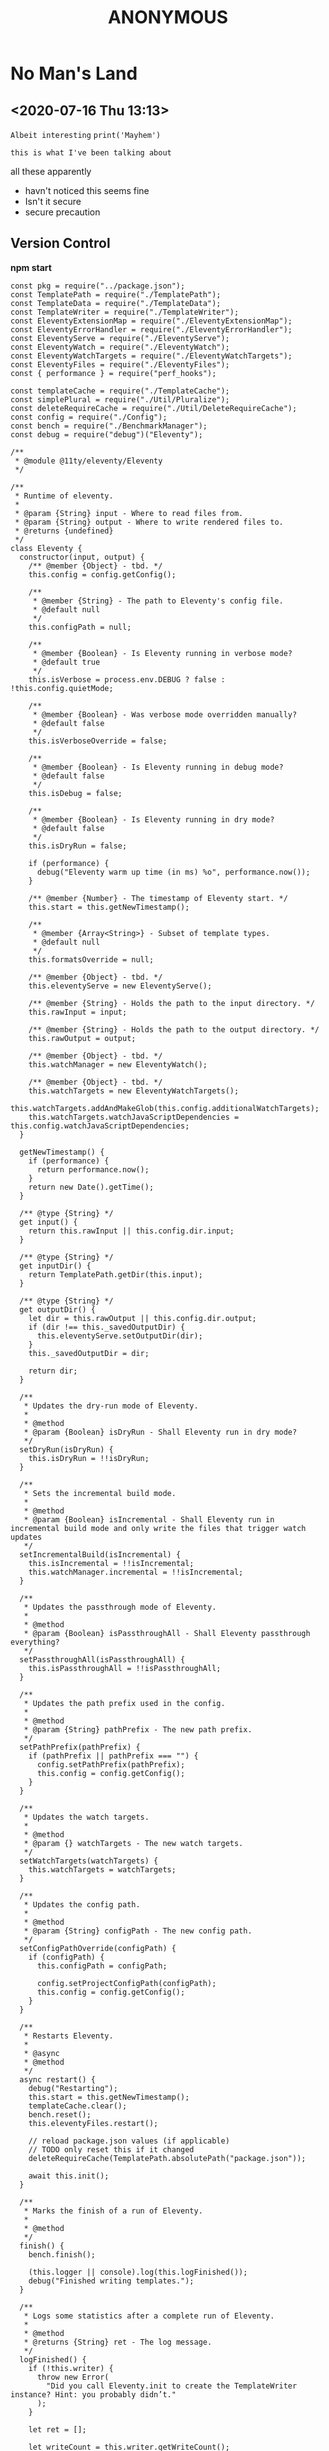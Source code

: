 
#+TITLE: ANONYMOUS

* No Man's Land
** <2020-07-16 Thu 13:13>
=Albeit interesting=  
~print('Mayhem')~
 : this is what I've been talking about
 all these apparently

- havn't noticed
  this seems fine
- Isn't it secure
- secure precaution



#+BEGIN_QUOTE
* oh christ
*** anyone done something?
#+END_QUOTE

** Version Control
*npm start*
#+BEGIN_SRC
const pkg = require("../package.json");
const TemplatePath = require("./TemplatePath");
const TemplateData = require("./TemplateData");
const TemplateWriter = require("./TemplateWriter");
const EleventyExtensionMap = require("./EleventyExtensionMap");
const EleventyErrorHandler = require("./EleventyErrorHandler");
const EleventyServe = require("./EleventyServe");
const EleventyWatch = require("./EleventyWatch");
const EleventyWatchTargets = require("./EleventyWatchTargets");
const EleventyFiles = require("./EleventyFiles");
const { performance } = require("perf_hooks");

const templateCache = require("./TemplateCache");
const simplePlural = require("./Util/Pluralize");
const deleteRequireCache = require("./Util/DeleteRequireCache");
const config = require("./Config");
const bench = require("./BenchmarkManager");
const debug = require("debug")("Eleventy");

/**
 * @module @11ty/eleventy/Eleventy
 */

/**
 * Runtime of eleventy.
 *
 * @param {String} input - Where to read files from.
 * @param {String} output - Where to write rendered files to.
 * @returns {undefined}
 */
class Eleventy {
  constructor(input, output) {
    /** @member {Object} - tbd. */
    this.config = config.getConfig();

    /**
     * @member {String} - The path to Eleventy's config file.
     * @default null
     */
    this.configPath = null;

    /**
     * @member {Boolean} - Is Eleventy running in verbose mode?
     * @default true
     */
    this.isVerbose = process.env.DEBUG ? false : !this.config.quietMode;

    /**
     * @member {Boolean} - Was verbose mode overridden manually?
     * @default false
     */
    this.isVerboseOverride = false;

    /**
     * @member {Boolean} - Is Eleventy running in debug mode?
     * @default false
     */
    this.isDebug = false;

    /**
     * @member {Boolean} - Is Eleventy running in dry mode?
     * @default false
     */
    this.isDryRun = false;

    if (performance) {
      debug("Eleventy warm up time (in ms) %o", performance.now());
    }

    /** @member {Number} - The timestamp of Eleventy start. */
    this.start = this.getNewTimestamp();

    /**
     * @member {Array<String>} - Subset of template types.
     * @default null
     */
    this.formatsOverride = null;

    /** @member {Object} - tbd. */
    this.eleventyServe = new EleventyServe();

    /** @member {String} - Holds the path to the input directory. */
    this.rawInput = input;

    /** @member {String} - Holds the path to the output directory. */
    this.rawOutput = output;

    /** @member {Object} - tbd. */
    this.watchManager = new EleventyWatch();

    /** @member {Object} - tbd. */
    this.watchTargets = new EleventyWatchTargets();
    this.watchTargets.addAndMakeGlob(this.config.additionalWatchTargets);
    this.watchTargets.watchJavaScriptDependencies = this.config.watchJavaScriptDependencies;
  }

  getNewTimestamp() {
    if (performance) {
      return performance.now();
    }
    return new Date().getTime();
  }

  /** @type {String} */
  get input() {
    return this.rawInput || this.config.dir.input;
  }

  /** @type {String} */
  get inputDir() {
    return TemplatePath.getDir(this.input);
  }

  /** @type {String} */
  get outputDir() {
    let dir = this.rawOutput || this.config.dir.output;
    if (dir !== this._savedOutputDir) {
      this.eleventyServe.setOutputDir(dir);
    }
    this._savedOutputDir = dir;

    return dir;
  }

  /**
   * Updates the dry-run mode of Eleventy.
   *
   * @method
   * @param {Boolean} isDryRun - Shall Eleventy run in dry mode?
   */
  setDryRun(isDryRun) {
    this.isDryRun = !!isDryRun;
  }

  /**
   * Sets the incremental build mode.
   *
   * @method
   * @param {Boolean} isIncremental - Shall Eleventy run in incremental build mode and only write the files that trigger watch updates
   */
  setIncrementalBuild(isIncremental) {
    this.isIncremental = !!isIncremental;
    this.watchManager.incremental = !!isIncremental;
  }

  /**
   * Updates the passthrough mode of Eleventy.
   *
   * @method
   * @param {Boolean} isPassthroughAll - Shall Eleventy passthrough everything?
   */
  setPassthroughAll(isPassthroughAll) {
    this.isPassthroughAll = !!isPassthroughAll;
  }

  /**
   * Updates the path prefix used in the config.
   *
   * @method
   * @param {String} pathPrefix - The new path prefix.
   */
  setPathPrefix(pathPrefix) {
    if (pathPrefix || pathPrefix === "") {
      config.setPathPrefix(pathPrefix);
      this.config = config.getConfig();
    }
  }

  /**
   * Updates the watch targets.
   *
   * @method
   * @param {} watchTargets - The new watch targets.
   */
  setWatchTargets(watchTargets) {
    this.watchTargets = watchTargets;
  }

  /**
   * Updates the config path.
   *
   * @method
   * @param {String} configPath - The new config path.
   */
  setConfigPathOverride(configPath) {
    if (configPath) {
      this.configPath = configPath;

      config.setProjectConfigPath(configPath);
      this.config = config.getConfig();
    }
  }

  /**
   * Restarts Eleventy.
   *
   * @async
   * @method
   */
  async restart() {
    debug("Restarting");
    this.start = this.getNewTimestamp();
    templateCache.clear();
    bench.reset();
    this.eleventyFiles.restart();

    // reload package.json values (if applicable)
    // TODO only reset this if it changed
    deleteRequireCache(TemplatePath.absolutePath("package.json"));

    await this.init();
  }

  /**
   * Marks the finish of a run of Eleventy.
   *
   * @method
   */
  finish() {
    bench.finish();

    (this.logger || console).log(this.logFinished());
    debug("Finished writing templates.");
  }

  /**
   * Logs some statistics after a complete run of Eleventy.
   *
   * @method
   * @returns {String} ret - The log message.
   */
  logFinished() {
    if (!this.writer) {
      throw new Error(
        "Did you call Eleventy.init to create the TemplateWriter instance? Hint: you probably didn’t."
      );
    }

    let ret = [];

    let writeCount = this.writer.getWriteCount();
    let skippedCount = this.writer.getSkippedCount();
    let copyCount = this.writer.getCopyCount();

    let slashRet = [];

    if (copyCount) {
      slashRet.push(
        `Copied ${copyCount} ${simplePlural(copyCount, "file", "files")}`
      );
    }

    slashRet.push(
      `Wrote ${writeCount} ${simplePlural(writeCount, "file", "files")}${
        skippedCount ? ` (skipped ${skippedCount})` : ""
      }`
    );

    if (slashRet.length) {
      ret.push(slashRet.join(" / "));
    }

    let versionStr = `v${pkg.version}`;
    let time = ((this.getNewTimestamp() - this.start) / 1000).toFixed(2);
    ret.push(`in ${time} ${simplePlural(time, "second", "seconds")}`);

    if (writeCount >= 10) {
      ret.push(
        `(${((time * 1000) / writeCount).toFixed(1)}ms each, ${versionStr})`
      );
    } else {
      ret.push(`(${versionStr})`);
    }

    let pathPrefix = this.config.pathPrefix;
    if (pathPrefix && pathPrefix !== "/") {
      return `Using pathPrefix: ${pathPrefix}\n${ret.join(" ")}`;
    }

    return ret.join(" ");
  }

  /**
   * Starts Eleventy.
   *
   * @async
   * @method
   * @returns {} - tbd.
   */
  async init() {
    this.config.inputDir = this.inputDir;

    let formats = this.formatsOverride || this.config.templateFormats;
    this.extensionMap = new EleventyExtensionMap(formats);

    this.eleventyFiles = new EleventyFiles(
      this.input,
      this.outputDir,
      formats,
      this.isPassthroughAll
    );
    this.eleventyFiles.extensionMap = this.extensionMap;
    this.eleventyFiles.init();

    this.templateData = new TemplateData(this.inputDir);
    this.templateData.extensionMap = this.extensionMap;
    this.eleventyFiles.setTemplateData(this.templateData);

    this.writer = new TemplateWriter(
      this.input,
      this.outputDir,
      formats,
      this.templateData,
      this.isPassthroughAll
    );

    this.writer.extensionMap = this.extensionMap;
    this.writer.setEleventyFiles(this.eleventyFiles);

    debug(`Directories:
Input: ${this.inputDir}
Data: ${this.templateData.getDataDir()}
Includes: ${this.eleventyFiles.getIncludesDir()}
Layouts: ${this.eleventyFiles.getLayoutsDir()}
Output: ${this.outputDir}
Template Formats: ${formats.join(",")}
Verbose Output: ${this.isVerbose}`);

    this.writer.setVerboseOutput(this.isVerbose);
    this.writer.setDryRun(this.isDryRun);

    return this.templateData.cacheData();
  }

  /**
   * Updates the debug mode of Eleventy.
   *
   * @method
   * @param {Boolean} isDebug - Shall Eleventy run in debug mode?
   */
  setIsDebug(isDebug) {
    this.isDebug = !!isDebug;
  }

  /**
   * Updates the verbose mode of Eleventy.
   *
   * @method
   * @param {Boolean} isVerbose - Shall Eleventy run in verbose mode?
   */
  setIsVerbose(isVerbose) {
    this.isVerbose = !!isVerbose;

    // mark that this was changed from the default (probably from --quiet)
    // this is used when we reset the config (only applies if not overridden)
    this.isVerboseOverride = true;

    if (this.writer) {
      this.writer.setVerboseOutput(this.isVerbose);
    }
    if (bench) {
      bench.setVerboseOutput(this.isVerbose);
    }
  }

  /**
   * Updates the template formats of Eleventy.
   *
   * @method
   * @param {String} formats - The new template formats.
   */
  setFormats(formats) {
    if (formats && formats !== "*") {
      this.formatsOverride = formats.split(",");
    }
  }

  /**
   * Reads the version of Eleventy.
   *
   * @method
   * @returns {String} - The version of Eleventy.
   */
  getVersion() {
    return require("../package.json").version;
  }

  /**
   * Shows a help message including usage.
   *
   * @method
   * @returns {String} - The help mesage.
   */
  getHelp() {
    return `usage: eleventy
       eleventy --input=. --output=./_site
       eleventy --serve

Arguments:
     --version
     --input=.
       Input template files (default: \`.\`)
     --output=_site
       Write HTML output to this folder (default: \`_site\`)
     --serve
       Run web server on --port (default 8080) and watch them too
     --watch
       Wait for files to change and automatically rewrite (no web server)
     --formats=liquid,md
       Whitelist only certain template types (default: \`*\`)
     --quiet
       Don’t print all written files (off by default)
     --config=filename.js
       Override the eleventy config file path (default: \`.eleventy.js\`)
     --pathprefix='/'
       Change all url template filters to use this subdirectory.
     --dryrun
       Don’t write any files. Useful with \`DEBUG=Eleventy* npx eleventy\`
     --help`;
  }

  /**
   * Resets the config of Eleventy.
   *
   * @method
   */
  resetConfig() {
    config.reset();

    this.config = config.getConfig();
    this.eleventyServe.config = this.config;

    if (!this.isVerboseOverride && !process.env.DEBUG) {
      this.isVerbose = !this.config.quietMode;
    }
  }

  /**
   * tbd.
   *
   * @private
   * @method
   * @param {String} changedFilePath - File that triggered a re-run (added or modified)
   */
  async _addFileToWatchQueue(changedFilePath) {
    this.watchManager.addToPendingQueue(changedFilePath);
  }

  /**
   * tbd.
   *
   * @private
   * @method
   */
  async _watch() {
    if (this.watchManager.isBuildRunning()) {
      return;
    }

    this.config.events.emit("beforeWatch");

    this.watchManager.setBuildRunning();

    // reset and reload global configuration :O
    if (this.watchManager.hasQueuedFile(config.getLocalProjectConfigFile())) {
      this.resetConfig();
    }

    await this.restart();

    this.watchTargets.clearDependencyRequireCache();

    let incrementalFile = this.watchManager.getIncrementalFile();
    if (incrementalFile) {
      // TODO remove these and delegate to the template dependency graph
      let isInclude = TemplatePath.startsWithSubPath(
        incrementalFile,
        this.eleventyFiles.getIncludesDir()
      );
      let isJSDependency = this.watchTargets.isJavaScriptDependency(
        incrementalFile
      );
      if (!isInclude && !isJSDependency) {
        this.writer.setIncrementalFile(incrementalFile);
      }
    }

    await this.write();

    this.writer.resetIncrementalFile();

    this.watchTargets.reset();

    await this._initWatchDependencies();

    // Add new deps to chokidar
    this.watcher.add(this.watchTargets.getNewTargetsSinceLastReset());

    // Is a CSS input file and is not in the includes folder
    // TODO check output path file extension of this template (not input path)
    // TODO add additional API for this, maybe a config callback?
    let onlyCssChanges = this.watchManager.hasAllQueueFiles((path) => {
      return (
        path.endsWith(".css") &&
        // TODO how to make this work with relative includes?
        !TemplatePath.startsWithSubPath(
          path,
          this.eleventyFiles.getIncludesDir()
        )
      );
    });

    if (onlyCssChanges) {
      this.eleventyServe.reload("*.css");
    } else {
      this.eleventyServe.reload();
    }

    this.watchManager.setBuildFinished();

    if (this.watchManager.getPendingQueueSize() > 0) {
      console.log(
        `You saved while Eleventy was running, let’s run again. (${this.watchManager.getPendingQueueSize()} remain)`
      );
      await this._watch();
    } else {
      console.log("Watching…");
    }
  }

  /**
   * tbd.
   *
   * @returns {} - tbd.
   */
  get watcherBench() {
    return bench.get("Watcher");
  }

  /**
   * Set up watchers and benchmarks.
   *
   * @async
   * @method
   */
  async initWatch() {
    this.watchManager = new EleventyWatch();
    this.watchManager.incremental = this.isIncremental;

    this.watchTargets.add(this.eleventyFiles.getGlobWatcherFiles());

    // Watch the local project config file
    this.watchTargets.add(config.getLocalProjectConfigFile());

    // Template and Directory Data Files
    this.watchTargets.add(
      await this.eleventyFiles.getGlobWatcherTemplateDataFiles()
    );

    let benchmark = this.watcherBench.get(
      "Watching JavaScript Dependencies (disable with `eleventyConfig.setWatchJavaScriptDependencies(false)`)"
    );
    benchmark.before();
    await this._initWatchDependencies();
    benchmark.after();
  }

  /**
   * Starts watching dependencies.
   *
   * @private
   * @async
   * @method
   */
  async _initWatchDependencies() {
    if (!this.watchTargets.watchJavaScriptDependencies) {
      return;
    }

    let dataDir = this.templateData.getDataDir();
    function filterOutGlobalDataFiles(path) {
      return !dataDir || path.indexOf(dataDir) === -1;
    }

    // Template files .11ty.js
    this.watchTargets.addDependencies(this.eleventyFiles.getWatchPathCache());

    // Config file dependencies
    this.watchTargets.addDependencies(
      config.getLocalProjectConfigFile(),
      filterOutGlobalDataFiles.bind(this)
    );

    // Deps from Global Data (that aren’t in the global data directory, everything is watched there)
    this.watchTargets.addDependencies(
      this.templateData.getWatchPathCache(),
      filterOutGlobalDataFiles.bind(this)
    );

    this.watchTargets.addDependencies(
      await this.eleventyFiles.getWatcherTemplateJavaScriptDataFiles()
    );
  }

  /**
   * Returns all watched files.
   *
   * @async
   * @method
   * @returns {} targets - The watched files.
   */
  async getWatchedFiles() {
    return this.watchTargets.getTargets();
  }

  getChokidarConfig() {
    let ignores = this.eleventyFiles.getGlobWatcherIgnores();
    debug("Ignoring watcher changes to: %o", ignores);

    let configOptions = this.config.chokidarConfig;

    // can’t override these yet
    // TODO maybe if array, merge the array?
    delete configOptions.ignored;

    return Object.assign(
      {
        ignored: ignores,
        ignoreInitial: true,
        // also interesting: awaitWriteFinish
      },
      configOptions
    );
  }

  /**
   * Start the watching of files.
   *
   * @async
   * @method
   */
  async watch() {
    this.watcherBench.setMinimumThresholdMs(500);
    this.watcherBench.reset();

    const chokidar = require("chokidar");

    // Note that watching indirectly depends on this for fetching dependencies from JS files
    // See: TemplateWriter:pathCache and EleventyWatchTargets
    await this.write();

    let initWatchBench = this.watcherBench.get("Start up --watch");
    initWatchBench.before();

    await this.initWatch();

    // TODO improve unwatching if JS dependencies are removed (or files are deleted)
    let rawFiles = await this.getWatchedFiles();
    debug("Watching for changes to: %o", rawFiles);

    let watcher = chokidar.watch(rawFiles, this.getChokidarConfig());

    initWatchBench.after();

    this.watcherBench.setIsVerbose(true);
    this.watcherBench.finish("Watch");

    console.log("Watching…");

    this.watcher = watcher;

    let watchDelay;
    async function watchRun(path) {
      try {
        this._addFileToWatchQueue(path);
        clearTimeout(watchDelay);
        watchDelay = setTimeout(async () => {
          await this._watch();
        }, this.config.watchThrottleWaitTime);
      } catch (e) {
        EleventyErrorHandler.fatal(e, "Eleventy fatal watch error");
        this.stopWatch();
      }
    }

    watcher.on("change", async (path) => {
      console.log("File changed:", path);
      await watchRun.call(this, path);
    });

    watcher.on("add", async (path) => {
      console.log("File added:", path);
      await watchRun.call(this, path);
    });

    process.on("SIGINT", () => this.stopWatch());
  }

  stopWatch() {
    debug("Cleaning up chokidar and browsersync (if exists) instances.");
    this.eleventyServe.close();
    this.watcher.close();
    process.exit();
  }

  /**
   * Serve Eleventy on this port.
   *
   * @param {Number} port - The HTTP port to serve Eleventy from.
   */
  serve(port) {
    this.eleventyServe.serve(port);
  }

  /* For testing */
  /**
   * Updates the logger.
   *
   * @param {} logger - The new logger.
   */
  setLogger(logger) {
    this.logger = logger;
  }

  /**
   * tbd.
   *
   * @async
   * @method
   * @returns {Promise<{}>} ret - tbd.
   */
  async write() {
    let ret;
    if (this.logger) {
      EleventyErrorHandler.logger = this.logger;
    }

    this.config.events.emit("beforeBuild");

    try {
      let promise = this.writer.write();

      ret = await promise;
      this.config.events.emit("afterBuild");
    } catch (e) {
      EleventyErrorHandler.initialMessage(
        "Problem writing Eleventy templates",
        "error",
        "red"
      );
      EleventyErrorHandler.fatal(e);
    }

    this.finish();

    debug(`
Getting frustrated? Have a suggestion/feature request/feedback?
I want to hear it! Open an issue: https://github.com/11ty/eleventy/issues/new`);

    // unset the logger
    EleventyErrorHandler.logger = undefined;

    return ret;
  }
}

module.exports = Eleventy;
#+END_SRC


** Books
The Room
#+BEGIN_QUOTE
Putin took a very hard line on Ukraine, discussing in detail the conflict’s political and military aspects. Moving to a more confrontational tone, he said US military sales to Ukraine were illegal, and that such sales were not the best way to resolve the issue. He refused even to discuss Crimea, dismissing it as now simply part of the historical record. Then, in the meeting’s second most-interesting moment, he said that Obama had told him clearly in 2014 that if Russia went no further than annexing Crimea, the Ukraine confrontation could be settled. For whatever reason, however, Obama had changed his mind, and we arrived at the current impasse. By the time I responded, near the ninety-minute mark, sensing the meeting coming to its end, I said only that we were so far apart on Ukraine there was no time to address things in detail, so we should simply agree to disagree across the board.
#+END_QUOTE
